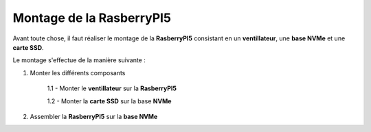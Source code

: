 ###################################################
 Montage de la RasberryPI5
###################################################

Avant toute chose, il faut réaliser le montage de la **RasberryPI5** consistant en un **ventillateur**, une **base NVMe** et une **carte SSD**.

Le montage s'effectue de la manière suivante :

1. Monter les différents composants

    1.1 - Monter le **ventillateur** sur la **RasberryPI5**

    1.2 - Monter la **carte SSD** sur la base **NVMe**

2. Assembler la **RasberryPI5** sur la **base NVMe**
